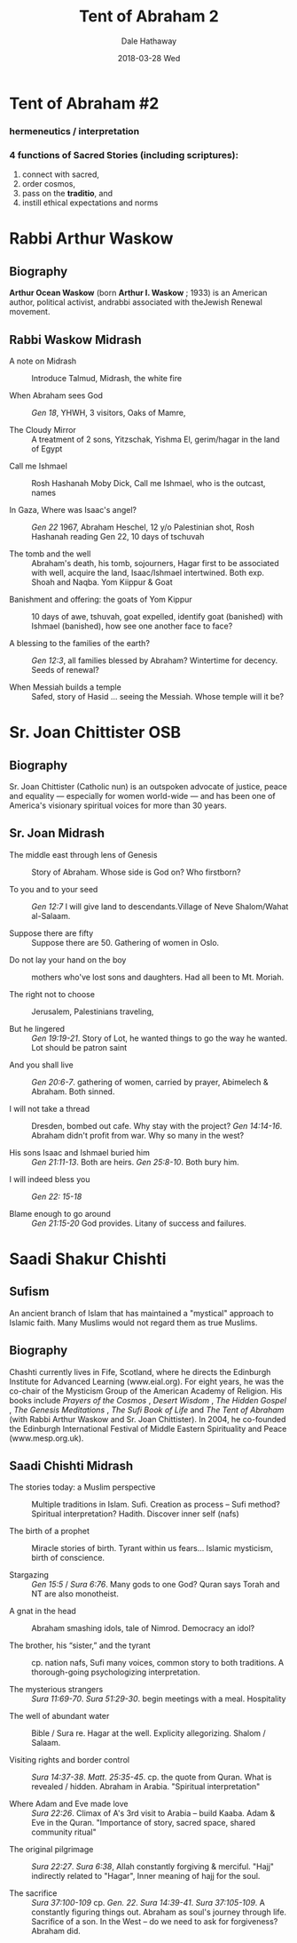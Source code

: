 
#+Author: Dale Hathaway
#+Title:Tent of Abraham 2
#+Date:2018-03-28 Wed
#+Email: hathawayd@winthrop.edu
#+OPTIONS: org-reveal-title-slide:"%t"
#+OPTIONS: reveal_width:1000 reveal_height:800 
#+REVEAL_MARGIN: 0.1
#+REVEAL_MIN_SCALE: 0.5
#+REVEAL_MAX_SCALE: 2
#+REVEAL_HLEVEL: 1
#+OPTIONS: toc:1 num:nil
#+REVEAL_HEAD_PREAMBLE: <meta name="description" content="Org-Reveal">
#+REVEAL_POSTAMBLE: <p> Created by Dale Hathaway. </p>
#+REVEAL_PLUGINS: (markdown notes)
#+REVEAL_ROOT: ../../reveal.js
#+REVEAL_THEME: beige


* Tent of Abraham #2
*** hermeneutics / interpretation
    :PROPERTIES:
    :reveal_background: https://drive.google.com/uc?export=view&id=11KtvsOR4wCkztxg1FVlut6nXWhYtFBKs
    :reveal_background_trans: slide
    :reveal_background_size: 800px
    :END:

*** 4 functions of Sacred Stories (including scriptures): 

 1. connect with sacred,
 2. order cosmos,
 3. pass on the *traditio*, and
 4. instill ethical expectations and norms


* Rabbi Arthur Waskow

** Biography

*Arthur Ocean Waskow* (born *Arthur I. Waskow* ; 1933) is an American author, political activist, andrabbi associated with theJewish Renewal movement.

** Rabbi Waskow Midrash
- A note on Midrash :: Introduce Talmud, Midrash, the white fire

- When Abraham sees God :: /Gen 18/, YHWH, 3 visitors, Oaks of Mamre,

- The Cloudy Mirror :: A treatment of 2 sons, Yitzschak, Yishma El, gerim/hagar in the land of Egypt

#+REVEAL: split:t

- Call me Ishmael :: Rosh Hashanah Moby Dick, Call me Ishmael, who is the outcast, names

- In Gaza, Where was Isaac's angel? :: /Gen 22/ 1967, Abraham Heschel, 12 y/o Palestinian shot, Rosh Hashanah reading Gen 22, 10 days of tschuvah

- The tomb and the well :: Abraham's death, his tomb, sojourners, Hagar first to be associated with well, acquire the land, Isaac/Ishmael intertwined. Both exp. Shoah and Naqba. Yom Kiippur & Goat
#+REVEAL: split:t

- Banishment and offering: the goats of Yom Kippur :: 10 days of awe, tshuvah, goat expelled, identify goat (banished) with Ishmael (banished), how see one another face to face?

- A blessing to the families of the earth? :: /Gen 12:3/, all families blessed by Abraham? Wintertime for decency. Seeds of renewal?

- When Messiah builds a temple :: Safed, story of Hasid ... seeing the Messiah. Whose temple will it be?

* Sr. Joan Chittister OSB

** Biography

Sr. Joan Chittister (Catholic nun) is an outspoken advocate of justice, peace and equality --- especially for women world-wide --- and has been one of America's visionary spiritual voices for more than 30 years.

** Sr. Joan Midrash

- The middle east through lens of Genesis :: Story of Abraham. Whose side is God on? Who firstborn?

- To you and to your seed :: /Gen 12:7/ I will give land to descendants.Village of Neve Shalom/Wahat al-Salaam.

- Suppose there are fifty :: Suppose there are 50. Gathering of women in Oslo.
#+REVEAL: split:t

- Do not lay your hand on the boy :: mothers who've lost sons and daughters. Had all been to Mt. Moriah.

- The right not to choose :: Jerusalem, Palestinians traveling,

- But he lingered :: /Gen 19:19-21/. Story of Lot, he wanted things to go the way he wanted. Lot should be patron saint
#+REVEAL: split:t

- And you shall live :: /Gen 20:6-7/. gathering of women, carried by prayer, Abimelech & Abraham. Both sinned.

- I will not take a thread :: Dresden, bombed out cafe. Why stay with the project? /Gen 14:14-16/. Abraham didn't profit from war. Why so many in the west?

- His sons Isaac and Ishmael buried him :: /Gen 21:11-13/. Both are heirs. /Gen 25:8-10/. Both bury him.
#+REVEAL: split:t

- I will indeed bless you :: /Gen 22: 15-18/

- Blame enough to go around :: /Gen 21:15-20/ God provides. Litany of success and failures.

* Saadi Shakur Chishti

** Sufism

   An ancient branch of Islam that has maintained a "mystical" approach to Islamic faith. Many Muslims would not regard them as true Muslims.

** Biography

Chashti currently lives in Fife, Scotland, where he directs the Edinburgh Institute for Advanced Learning (www.eial.org). For eight years, he was the co-chair of the Mysticism Group of the American Academy of Religion. His books include /Prayers of the Cosmos/ , /Desert Wisdom/ , /The Hidden Gospel/ , /The Genesis Meditations/ , /The Sufi Book of Life/ and /The Tent of Abraham/ (with Rabbi Arthur Waskow and Sr. Joan Chittister). In 2004, he co-founded the Edinburgh International Festival of Middle Eastern Spirituality and Peace (www.mesp.org.uk).

** Saadi Chishti Midrash
+ The stories today: a Muslim perspective :: Multiple traditions in Islam. Sufi. Creation as process -- Sufi method? Spiritual interpretation? Hadith. Discover inner self (nafs)

+ The birth of a prophet :: Miracle stories of birth. Tyrant within us fears... Islamic mysticism, birth of conscience.

+ Stargazing :: /Gen 15:5/ / /Sura 6:76/. Many gods to one God? Quran says Torah and NT are also monotheist.
#+REVEAL: split:t

+ A gnat in the head :: Abraham smashing idols, tale of Nimrod. Democracy an idol?

+ The brother, his “sister,” and the tyrant :: cp. nation nafs, Sufi many voices, common story to both traditions. A thorough-going psychologizing interpretation.

+ The mysterious strangers :: /Sura 11:69-70/. /Sura 51:29-30/. begin meetings with a meal. Hospitality
#+REVEAL: split:t

+ The well of abundant water :: Bible / Sura re. Hagar at the well. Explicity allegorizing. Shalom / Salaam.

+ Visiting rights and border control :: /Sura 14:37-38/. /Matt. 25:35-45/. cp. the quote from Quran. What is revealed / hidden. Abraham in Arabia. "Spiritual interpretation" 

+ Where Adam and Eve made love :: /Sura 22:26/. Climax of A's 3rd visit to Arabia -- build Kaaba. Adam & Eve in the Quran. "Importance of story, sacred space, shared community ritual"
#+REVEAL: split:t

+ The original pilgrimage :: /Sura 22:27/. /Sura 6:38/, Allah constantly forgiving & merciful. "Hajj" indirectly related to "Hagar", Inner meaning of hajj for the soul.

+ The sacrifice :: /Sura 37:100-109/ cp. /Gen. 22/. /Sura 14:39-41/. /Sura 37:105-109/. A constantly figuring things out. Abraham as soul's journey through life. Sacrifice of a son. In the West -- do we need to ask for forgiveness? Abraham did.


